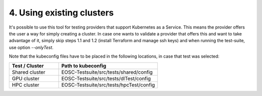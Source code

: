 .. _using-existing-clusters:

4. Using existing clusters
---------------------------------------------

It's possible to use this tool for testing providers that support Kubernetes as a Service. This means the provider offers the user a way for simply creating a cluster.
In case one wants to validate a provider that offers this and want to take advantage of it, simply skip steps 1.1 and 1.2 (install Terraform and manage ssh keys) and when running the test-suite, use option *--onlyTest*.

Note that the kubeconfig files have to be placed in the following locations, in case that test was selected:

.. list-table::
   :widths: 25 50
   :header-rows: 1

   * - Test / Cluster
     - Path to kubeconfig
   * - Shared cluster
     - EOSC-Testsuite/src/tests/shared/config
   * - GPU cluster
     - EOSC-Testsuite/src/tests/dlTest/config
   * - HPC cluster
     - EOSC-Testsuite/src/tests/hpcTest/config
